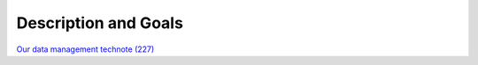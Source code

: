 ######################
Description and Goals
######################

`Our data management technote (227) <https://dmtn-227.lsst.io/>`__
